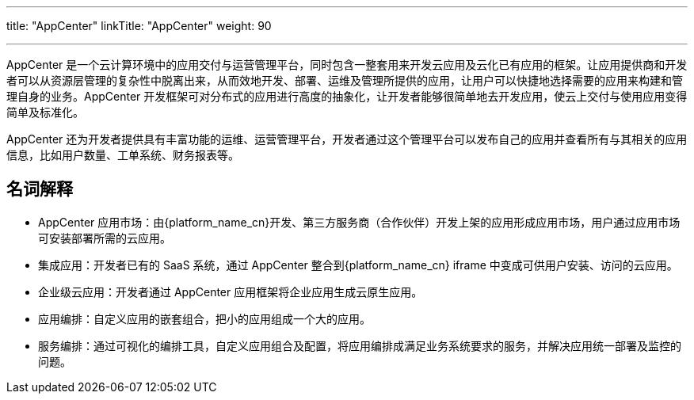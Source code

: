 ---
title: "AppCenter"
linkTitle: "AppCenter"
weight: 90

---


AppCenter 是一个云计算环境中的应用交付与运营管理平台，同时包含一整套用来开发云应用及云化已有应用的框架。让应用提供商和开发者可以从资源层管理的复杂性中脱离出来，从而效地开发、部署、运维及管理所提供的应用，让用户可以快捷地选择需要的应用来构建和管理自身的业务。AppCenter 开发框架可对分布式的应用进行高度的抽象化，让开发者能够很简单地去开发应用，使云上交付与使用应用变得简单及标准化。

AppCenter 还为开发者提供具有丰富功能的运维、运营管理平台，开发者通过这个管理平台可以发布自己的应用并查看所有与其相关的应用信息，比如用户数量、工单系统、财务报表等。

== 名词解释

* AppCenter 应用市场：由{platform_name_cn}开发、第三方服务商（合作伙伴）开发上架的应用形成应用市场，用户通过应用市场可安装部署所需的云应用。
* 集成应用：开发者已有的 SaaS 系统，通过 AppCenter 整合到{platform_name_cn} iframe 中变成可供用户安装、访问的云应用。
* 企业级云应用：开发者通过 AppCenter 应用框架将企业应用生成云原生应用。
* 应用编排：自定义应用的嵌套组合，把小的应用组成一个大的应用。
* 服务编排：通过可视化的编排工具，自定义应用组合及配置，将应用编排成满足业务系统要求的服务，并解决应用统一部署及监控的问题。